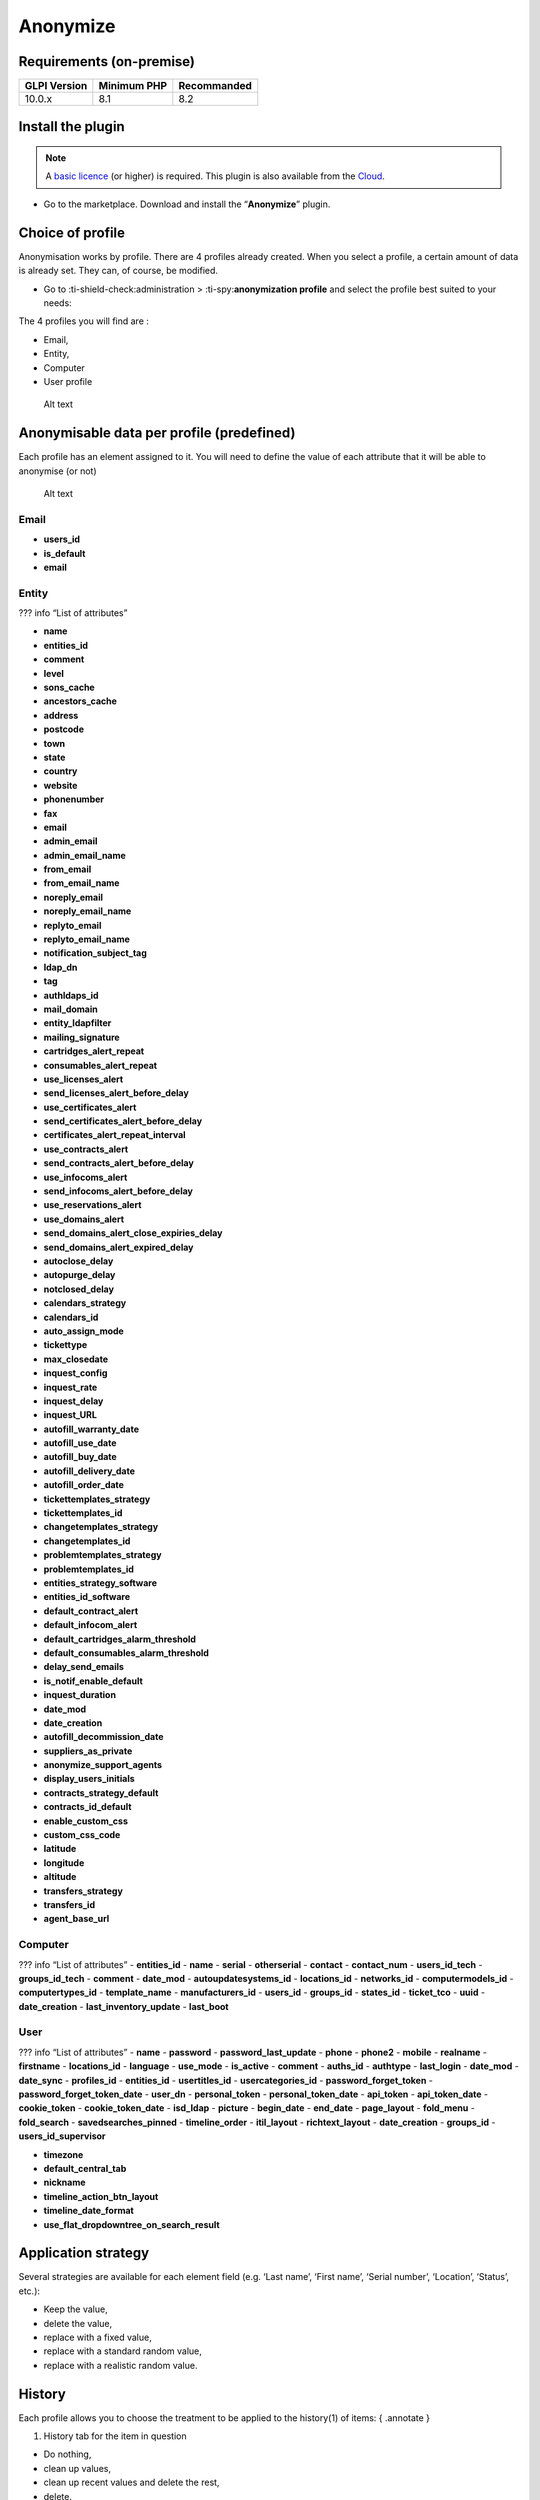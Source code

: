 Anonymize
=========

Requirements (on-premise)
-------------------------

============ =========== ===========
GLPI Version Minimum PHP Recommanded
============ =========== ===========
10.0.x       8.1         8.2
============ =========== ===========

Install the plugin
------------------

.. Note::
   A `basic licence <https://services.glpi-network.com/#offers>`__ (or higher) is required. This plugin is also available from the `Cloud <https://glpi-network.cloud/fr/>`__.

-  Go to the marketplace. Download and install the “**Anonymize**”
   plugin.

.. figure:: images/Anonymize-1.png
   :alt: Install the plugin

Choice of profile
-----------------

Anonymisation works by profile. There are 4 profiles already created.
When you select a profile, a certain amount of data is already set. They
can, of course, be modified.

-  Go to :ti-shield-check:administration >
   :ti-spy:**anonymization profile** and select the profile best
   suited to your needs:

The 4 profiles you will find are :

-  Email,
-  Entity,
-  Computer
-  User profile

.. figure:: images/Anonymize-2.png
   :alt: Alt text

   Alt text

Anonymisable data per profile (predefined)
------------------------------------------

Each profile has an element assigned to it. You will need to define the
value of each attribute that it will be able to anonymise (or not)

.. figure:: images/Anonymize-3.png
   :alt: Alt text

   Alt text

Email
~~~~~

.. info::
   :collapsible:
- **users_id**
- **is_default**
- **email**

Entity
~~~~~~

??? info “List of attributes”

- **name**
- **entities_id**
- **comment**
- **level**
- **sons_cache**
- **ancestors_cache**
- **address**
- **postcode**
- **town**
- **state**
- **country**
- **website**
- **phonenumber**
- **fax**
- **email**
- **admin_email**
- **admin_email_name**
- **from_email**
- **from_email_name**
- **noreply_email**
- **noreply_email_name**
- **replyto_email**
- **replyto_email_name**
- **notification_subject_tag**
- **ldap_dn**
- **tag**
- **authldaps_id**
- **mail_domain**
- **entity_ldapfilter**
- **mailing_signature**
- **cartridges_alert_repeat**
- **consumables_alert_repeat**
- **use_licenses_alert**
- **send_licenses_alert_before_delay**
- **use_certificates_alert**
- **send_certificates_alert_before_delay**
- **certificates_alert_repeat_interval**
- **use_contracts_alert**
- **send_contracts_alert_before_delay**
- **use_infocoms_alert**
- **send_infocoms_alert_before_delay**
- **use_reservations_alert**
- **use_domains_alert**
- **send_domains_alert_close_expiries_delay**
- **send_domains_alert_expired_delay**
- **autoclose_delay**
- **autopurge_delay**
- **notclosed_delay**
- **calendars_strategy**
- **calendars_id**
- **auto_assign_mode**
- **tickettype**
- **max_closedate**
- **inquest_config**
- **inquest_rate**
- **inquest_delay**
- **inquest_URL**
- **autofill_warranty_date**
- **autofill_use_date**
- **autofill_buy_date**
- **autofill_delivery_date**
- **autofill_order_date**
- **tickettemplates_strategy**
- **tickettemplates_id**
- **changetemplates_strategy**
- **changetemplates_id**
- **problemtemplates_strategy**
- **problemtemplates_id**
- **entities_strategy_software**
- **entities_id_software**
- **default_contract_alert**
- **default_infocom_alert**
- **default_cartridges_alarm_threshold**
- **default_consumables_alarm_threshold**
- **delay_send_emails**
- **is_notif_enable_default**
- **inquest_duration**
- **date_mod**
- **date_creation**
- **autofill_decommission_date**
- **suppliers_as_private**
- **anonymize_support_agents**
- **display_users_initials**
- **contracts_strategy_default**
- **contracts_id_default**
- **enable_custom_css**
- **custom_css_code**
- **latitude**
- **longitude**
- **altitude**
- **transfers_strategy**
- **transfers_id**
- **agent_base_url**

Computer
~~~~~~~~

??? info “List of attributes”
- **entities_id**
- **name**
- **serial**
- **otherserial**
- **contact**
- **contact_num**
- **users_id_tech**
- **groups_id_tech**
- **comment**
- **date_mod**
- **autoupdatesystems_id**
- **locations_id**
- **networks_id**
- **computermodels_id**
- **computertypes_id**
- **template_name**
- **manufacturers_id**
- **users_id**
- **groups_id**
- **states_id**
- **ticket_tco**
- **uuid**
- **date_creation**
- **last_inventory_update**
- **last_boot**

User
~~~~

??? info “List of attributes”
- **name**
- **password**
- **password_last_update**
- **phone**
- **phone2**
- **mobile**
- **realname**
- **firstname**
- **locations_id**
- **language**
- **use_mode**
- **is_active**
- **comment**
- **auths_id**
- **authtype**
- **last_login**
- **date_mod**
- **date_sync**
- **profiles_id**
- **entities_id**
- **usertitles_id**
- **usercategories_id**
- **password_forget_token**
- **password_forget_token_date**
- **user_dn**
- **personal_token**
- **personal_token_date**
- **api_token**
- **api_token_date**
- **cookie_token**
- **cookie_token_date**
- **isd_ldap**
- **picture**
- **begin_date**
- **end_date**
- **page_layout**
- **fold_menu**
- **fold_search**
- **savedsearches_pinned**
- **timeline_order**
- **itil_layout**
- **richtext_layout**
- **date_creation**
- **groups_id**
- **users_id_supervisor**

- **timezone**
- **default_central_tab**
- **nickname**
- **timeline_action_btn_layout**
- **timeline_date_format**
- **use_flat_dropdowntree_on_search_result**

Application strategy
--------------------

Several strategies are available for each element field (e.g. ‘Last
name’, ‘First name’, ‘Serial number’, ‘Location’, ‘Status’, etc.):

-  Keep the value,
-  delete the value,
-  replace with a fixed value,
-  replace with a standard random value,
-  replace with a realistic random value.

History
-------

Each profile allows you to choose the treatment to be applied to the
history(1) of items: { .annotate }

1. History tab for the item in question

-  Do nothing,
-  clean up values,
-  clean up recent values and delete the rest,
-  delete.

Global search
-------------

You can ask GLPI to anoymise an attribute in the whole database and not
only in the type of element you are in. The option
**attributes to search and replace in others objects** is at the
very bottom of your profile.

.. figure:: images/Anonymize-4.png
   :alt: Alt text

   Alt text

!!! Info “Information” You cannot change any values other than those
linked to the type of element you are in. For example, you will be able
to **modify all email addresses** in the database via the
**Email** profile, but you will not be able to modify all user phone
number via this profile.

Applying the profile
--------------------

Once you have completed your profile, you need to apply it. It can be
applied using 2 methods:

-  massive action via the web interface (*cloud and on-premise*)
-  in cli (*only on-premise*)

Mass action (Cloud and on-premise)
~~~~~~~~~~~~~~~~~~~~~~~~~~~~~~~~~~

In our example, we will be anonymising **user data**.

-  Go to :ti-shield-check:**administration** >
   :ti-user:**users**. Select the user(s) you wish to anonymise.
   Click on :ti-corner-left-down:**actions** then
   **anonymise selected items**.

.. figure:: images/Anonymize-5.gif
   :alt: Alt text

   Alt text

!!! Success "To be adapted If your profile concerns entities, go to
:ti-shield-check:**administration** > :ti-stack:**entities** and
repeat the operation for the entities concerned. Do the same for
computers, email, etc.

Via CLI (on-premise only)
~~~~~~~~~~~~~~~~~~~~~~~~~

-  Go to your GLPI folder (**/var/www/glpi** or other depending on your
   configuration):

-  Run all default profiles on all objects:

   -  php bin/console glpi:plugin:anonymize --all

-  Run profile X on all objects / on one object:

   -  php bin/console glpi:plugin:anonymize --profile=X
   -  php bin/console glpi:plugin:anonymize --profile=X --item-id=X

-  Run default profile type X on all objects / on one object :

   -  php bin/console glpi:plugin:anonymize --itemtype=X
   -  php bin/console glpi:plugin:anonymize --itemtype=X --item-id=X

Creating a profile
------------------

You can create a profile to anonymise other data than that mentioned
above.

-  Go to :ti-shield-check:**administration** >
   :ti-spy:**anonymisation profile**.
-  Click on :ti-plus:**add**.
-  Name your profile
-  Choose from the list of **“element types”** (agent, domain, etc.)
-  Select the treatment of the **history**.
-  Set the parameters for each field
-  Click on :ti-plus:**add**

!!! Information" tip Remember to refer to the [profile application]
section(../plugins/Anonymize.co.uk.md/#profile-application) to apply
your changes.

Other anonymisable data (profile creation)
------------------------------------------

Agents
~~~~~~

??? info “List of attributes”
- **deviceid**
- **entities_id**
- **name**
- **agenttypes_id**
- **last_contact**
- **version**
- **locked**
- **itemtype**
- **items_id**
- **useragent**
- **tag**
- **port**
- **threads_networkdiscovery**
- **threads_networkinventory**
- **timeout_networkdiscovery**
- **timeout_networkinventory**
- **remote_addr**
- **use_module_wake_on_lan**
- **use_module_computer_inventory**
- **use_module_esx_remote_inventory**
- **use_module_remote_inventory**
- **use_module_network_inventory**
- **use_module_network_discovery**
- **use_module_package_deployment**
- **use_module_collect_data**

Appliances
~~~~~~~~~~

??? info “List of attributes”
- **entities_id**
- **Garder**
- **name**
- **appliancetypes_id**
- **comment**
- **locations_id**
- **manufacturers_id**
- **applianceenvironments_id**
- **users_id**
- **users_id_tech**
- **groups_id**
- **groups_id_tech**
- **date_mod**
- **date_creation**
- **states_id**
- **externalidentifier**
- **serial**
- **otherserial**
- **is_helpdesk_visible**
- **pictures**
- **contact**
- **contact_num**

Budgets
~~~~~~~

??? info “List of attributes”
- **name**
- **entities_id**
- **comment**
- **begin_date**
- **end_date**
- **value**

- **template_name**
- **date_mod**
- **date_creation**
- **locations_id**
- **budgettypes_id**

Cables
~~~~~~

??? info “List of attributes”
- **name**
- **entities_id**
- **itemtype_endpoint_a**
- **itemtype_endpoint_b**
- **items_id_endpoint_a**
- **items_id_endpoint_b**
- **socketmodels_id_endpoint_a**
- **socketmodels_id_endpoint_b**

- **sockets_id_endpoint_a**
- **sockets_id_endpoint_b**
- **cablestrands_id**
- **color**
- **otherserial**
- **states_id**
- **users_id_tech**
- **cabletypes_id**
- **comment**
- **date_mod**
- **date_creation**

Changes
~~~~~~~

??? info “List of attributes”
- **name**
- **entities_id**
- **status**
- **content**
- **date_mod**
- **date**
- **solvedate**
- **closedate**
- **time_to_resolve**
- **users_id_recipient**
- **users_id_lastupdater**
- **urgency**
- **impact**
- **priority**
- **itilcategories_id**
- **impactcontent**
- **controlistcontent**
- **rolloutplancontent**
- **backoutplancontent**
- **checklistcontent**
- **global_validation**
- **validation_percent**
- **actiontime**
- **begin_waiting_date**
- **waiting_duration**
- **close_delay_stat**
- **solve_delay_stat**
- **date_creation**
- **locations_id**

Certificates
~~~~~~~~~~~~

??? info “List of attributes”
- **name**
- **serial**
- **otherserial**
- **entities_id**
- **comment**
- **template_name**
- **certificatetypes_id**
- **dns_name**
- **dns_suffix**
- **users_id_tech**
- **groups_id_tech**
- **locations_id**
- **manufacturers_id**
- **contact**
- **contact_num**
- **users_id**
- **groups_id**
- **is_autosign**
- **date_expiration**
- **states_id**
- **command**
- **certificate_request**
- **certificate_item**

- **date_creation**
- **date_mod**

Clusters
~~~~~~~~

??? info “List of attributes”
- **entities_id**
- **name**
- **uuid**
- **version**
- **users_id_tech**
- **groups_id_tech**
- **states_id**
- **comment**
- **clustertypes_id**
- **autoupdatesystems_id**
- **date_mod**
- **date_creation**

Contacts
~~~~~~~~

??? info “List of attributes”
- **name**
- **firstname**
- **phone**
- **phone2**
- **mobile**
- **fax**
- **email**
- **contacttypes_id**
- **comment**
- **usertitles_id**
- **address**
- **postcode**
- **town**
- **state**
- **country**
- **date_mod**
- **date_creation**
- **pictures**

Databbaes
~~~~~~~~~

??? info “List of attributes”
- **entities_id**
- **name**
- **size**
- **databaseinstances_id**
- **is_onbackup**
- **is_active**
- **date_creation**
- **date_mod**
- **date_update**
- **date_lastbackup**

Data centers
~~~~~~~~~~~~

??? info “List of attributes”
- **name**
- **entities_id**
- **locations_id**
- **date_mod**
- **date_creation**
- **pictures**

Server rooms
~~~~~~~~~~~~

??? info “List of attributes”
- **name**
- **entities_id**
- **locations_id**
- **vis_cols**
- **vis_rows**
- **blueprint**
- **datacenters_id**
- **date_mod**
- **date_creation**

Documents
~~~~~~~~~

??? info “List of attributes”
- **name**
- **filename**
- **filepath**
- **documentcategories_id**
- **mime**
- **date_mod**
- **comment**
- **link**
- **users_id**
- **tickets_id**
- **sha1sum**
- **is_blacklisted**
- **tag**
- **date_creation**

Domains
~~~~~~~

??? info “List of attributes”
- **name**
- **entities_id**
- **domaintypes_id**
- **date_expiration**
- **date_domaincreation**
- **users_id_tech**
- **groups_id_tech**
- **comment**
- **template_name**
- **is_active**
- **date_mod**
- **date_creation**

Enclosures
~~~~~~~~~~

??? info “List of attributes”
- **name**
- **entities_id**
- **locations_id**
- **serial**
- **otherserial**
- **enclosuremodels_id**
- **users_id_tech**
- **groups_id_tech**
- **template_name**
- **orientation**
- **power_supplies**
- **states_id**
- **comment**
- **manufacturers_id**
- **date_mod**
- **date_creation**

Groups
~~~~~~

??? info “List of attributes”
- **entities_id**
- **name**
- **comment**
- **ldap_field**
- **ldap_value**
- **ldap_group_dn**
- **date_mod**
- **groups_id**
- **level**
- **ancestors_cache**
- **sons_cache**
- **is_requester**
- **is_watcher**
- **is_assign**
- **is_task**
- **is_notify**
- **is_itemgroup**
- **is_usergroup**
- **is_manager**
- **date_creation**

Knowledge base
~~~~~~~~~~~~~~

??? info “List of attributes”
- **name**
- **answer**
- **is_faq**
- **users_id**
- **view**
- **date_creation**

- **date_mod**
- **begin_date**
- **end_date**

ITIL Categories
~~~~~~~~~~~~~~~

??? info “List of attributes”
- **entities_id**
- **itilcategories_id**
- **name**
- **comment**
- **level**
- **knowbaseitemcategories_id**
- **users_id**
- **groups_id**
- **code**
- **ancestors_cache**
- **sons_cache**
- **is_helpdeskvisible**
- **tickettemplates_id_incident**
- **tickettemplates_id_demand**

- **changetemplates_id**
- **problemtemplates_id**
- **is_incident**
- **is_request**
- **is_problem**
- **is_change**
- **date_mod**
- **date_creation**

Followups
~~~~~~~~~

??? info “List of attributes”
- **itemtype**
- **items_id**
- **date**
- **users_id**
- **users_id_editor**
- **content**
- **is_private**
- **requesttypes_id**
- **date_mod**
- **date_creation**
- **timeline_position**
- **sourceitems_id**
- **sourceof_items_id**

Followups templates
~~~~~~~~~~~~~~~~~~~

??? info “List of attributes”
- **date_creation**
- **date_mod**

- **entities_id**
- **name**
- **content**
- **requesttypes_id**
- **is_private**
- **comment**

Solutions
~~~~~~~~~

??? info “List of attributes”
- **itemtype**
- **Keep**
- **items_id**
- **solutiontypes_id**
- **solutiontype_name**

- **content**
- **date_creation**
- **date_mod**
- **date_approval**
- **users_id**
- **user_name**
- **users_id_editor**
- **users_id_approval**
- **user_name_approval**
- **status**
- **itilfollowups_id**

Lines
~~~~~

??? info “List of attributes”
- **name**
- **entities_id**
- **caller_num**
- **caller_name**
- **users_id**
- **groups_id**
- **lineoperators_id**
- **locations_id**
- **states_id**
- **linetypes_id**
- **date_creation**
- **date_mod**
- **comment**

Locations
~~~~~~~~~

??? info “List of attributes”
- **entities_id**
- **name**
- **locations_id**
- **comment**
- **level**
- **ancestors_cache**
- **sons_cache**
- **address**
- **postcode**
- **town**
- **state**
- **country**
- **building**
- **room**
- **latitude**
- **longitude**
- **altitude**
- **date_mod**
- **date_creation**

Monitors
~~~~~~~~

??? info “List of attributes”
- **entities_id**
- **name**
- **date_mod**
- **contact**
- **contact_num**
- **users_id_tech**
- **groups_id_tech**
- **comment**
- **serial**
- **otherserial**
- **size**
- **have_micro**

- **have_speaker**
- **have_subd**
- **have_bnc**
- **have_dvi**
- **have_pivot**
- **have_hdmi**
- **have_displayport**
- **locations_id**
- **monitortypes_id**
- **monitormodels_id**
- **manufacturers_id**
- **is_global**
- **template_name**
- **users_id**
- **groups_id**
- **states_id**
- **ticket_tco**
- **autoupdatesystems_id**
- **uuid**
- **date_creation**

Network devices
~~~~~~~~~~~~~~~

??? info “List of attributes”
- **entities_id**
- **name**
- **ram**
- **serial**
- **otherserial**
- **contact**
- **contact_num**
- **users_id_tech**
- **groups_id_tech**
- **date_mod**
- **comment**
- **locations_id**
- **networks_id**
- **networkequipmenttypes_id**
- **networkequipmentmodels_id**
- **manufacturers_id**
- **template_name**
- **users_id**
- **groups_id**
- **states_id**
- **ticket_tco**
- **uuid**
- **date_creation**
- **autoupdatesystems_id**
- **sysdescr**

- **cpu**
- **uptime**
- **last_inventory_update**
- **snmpcredentials_id**

PDUs
~~~~

??? info “List of attributes”
- **name**
- **entities_id**
- **locations_id**
- **serial**
- **otherserial**
- **pdumodels_id**
- **users_id_tech**
- **groups_id_tech**
- **template_name**
- **states_id**
- **comment**
- **manufacturers_id**
- **pdutypes_id**
- **date_mod**
- **date_creation**

Projects
~~~~~~~~

??? info “List of attributes”
- **name**
- **code**
- **priority**
- **entities_id**
- **projects_id**
- **projectstates_id**
- **projecttypes_id**
- **date**
- **date_mod**
- **users_id**
- **groups_id**
- **plan_start_date**
- **plan_end_date**
- **real_start_date**
- **real_end_date**
- **percent_done**
- **auto_percent_done**
- **show_on_global_gantt**
- **content**
- **comment**
- **date_creation**
- **projecttemplates_id**
- **template_name**

Projects tasks
~~~~~~~~~~~~~~

??? info “List of attributes”
- **uuid**
- **name**
- **content**
- **comment**
- **entities_id**
- **projects_id**
- **projecttasks_id**
- **date_creation**
- **date_mod**
- **plan_start_date**
- **plan_end_date**
- **real_start_date**
- **real_end_date**
- **planned_duration**
- **effective_duration**
- **projectstates_id**
- **projecttasktypes_id**
- **users_id**
- **percent_done**
- **auto_percent_done**
- **is_milestone**
- **projecttasktemplates_id**
- **template_name**

Devices
~~~~~~~

??? info “List of attributes”
- **entities_id**
- **name**
- **date_mod**
- **contact**
- **contact_num**
- **users_id_tech**
- **groups_id_tech**
- **comment**
- **serial**
- **otherserial**
- **locations_id**
- **peripheraltypes_id**
- **peripheralmodels_id**
- **brand**

- **manufacturers_id**
- **is_global**
- **template_name**
- **users_id**
- **groups_id**
- **states_id**
- **ticket_tco**
- **autoupdatesystems_id**
- **uuid**
- **date_creation**

Phones
~~~~~~

??? info “List of attributes”
- **entities_id**
- **name**
- **date_mod**
- **contact**
- **contact_num**
- **users_id_tech**
- **groups_id_tech**
- **comment**
- **serial**
- **otherserial**
- **locations_id**
- **phonetypes_id**
- **phonemodels_id**
- **brand**
- **phonepowersupplies_id**
- **number_line**
- **have_headset**
- **have_hp**
- **manufacturers_id**
- **is_global**
- **template_name**
- **users_id**
- **groups_id**
- **states_id**
- **ticket_tco**
- **autoupdatesystems_id**
- **uuid**
- **date_creation**
- **last_inventory_update**

Printers
~~~~~~~~

??? info “List of attributes”
- **entities_id**
- **name**
- **date_mod**
- **contact**
- **contact_num**
- **users_id_tech**
- **groups_id_tech**
- **serial**
- **otherserial**
- **have_serial**
- **have_parallel**
- **have_usb**
- **have_wifi**
- **have_ethernet**
- **comment**
- **memory_size**
- **locations_id**
- **networks_id**
- **printertypes_id**
- **printermodels_id**

- **manufacturers_id**
- **is_global**
- **template_name**
- **init_pages_counter**
- **last_pages_counter**
- **users_id**
- **groups_id**
- **states_id**
- **ticket_tco**
- **uuid**
- **date_creation**
- **sysdescr**
- **last_inventory_update**
- **snmpcredentials_id**
- **autoupdatesystems_id**

Problems
~~~~~~~~

??? info “List of attributes”
- **name**
- **entities_id**
- **status**
- **content**
- **date_mod**
- **date**
- **solvedate**
- **closedate**
- **time_to_resolve**
- **users_id_recipient**
- **users_id_lastupdater**
- **urgency**
- **impact**
- **priority**
- **itilcategories_id**
- **impactcontent**
- **causecontent**

- **symptomcontent**
- **actiontime**
- **begin_waiting_date**
- **waiting_duration**
- **close_delay_stat**
- **solve_delay_stat**
- **date_creation**
- **locations_id**

Racks
~~~~~

??? info “List of attributes”
- **name**
- **comment**
- **entities_id**
- **locations_id**
- **serial**
- **otherserial**
- **rackmodels_id**
- **manufacturers_id**
- **racktypes_id**
- **states_id**
- **users_id_tech**
- **groups_id_tech**
- **width**
- **height**
- **depth**

- **number_units**
- **template_name**
- **dcrooms_id**
- **room_orientation**
- **position**
- **bgcolor**
- **max_power**
- **mesured_power**
- **max_weight**
- **date_mod**
- **date_creation**

Rules
~~~~~

??? info “List of attributes”
- **entities_id**
- **sub_type**
- **ranking**
- **name**
- **description**
- **match**
- **is_active**
- **comment**
- **date_mod**
- **uuid**
- **condition**
- **date_creation**

Saved searches
~~~~~~~~~~~~~~

??? info “List of attributes”
- **name**
- **type**
- **itemtype**
- **users_id**
- **is_private**
- **entities_id**
- **query**
- **last_execution_time**
- **do_count**
- **last_execution_date**
- **counter**

Software
~~~~~~~~

??? info “List of attributes”
- **entities_id**
- **name**
- **comment**
- **locations_id**
- **users_id_tech**
- **groups_id_tech**
- **is_update**
- **softwares_id**
- **manufacturers_id**
- **template_name**
- **date_mod**
- **users_id**
- **groups_id**
- **ticket_tco**
- **is_helpdesk_visible**
- **softwarecategories_id**
- **is_valid**
- **date_creation**
- **pictures**

Licenses
~~~~~~~~

??? info “List of attributes”
- **softwares_id**
- **softwarelicenses_id**
- **level**
- **entities_id**
- **number**
- **softwarelicensetypes_id**
- **name**
- **serial**
- **otherserial**
- **softwareversions_id_buy**
- **softwareversions_id_use**
- **expire**
- **comment**
- **date_mod**
- **is_valid**
- **date_creation**
- **locations_id**
- **users_id_tech**
- **users_id**
- **groups_id_tech**
- **groups_id**
- **is_helpdesk_visible**

- **template_name**
- **states_id**
- **manufacturers_id**
- **contact**
- **contact_num**
- **allow_overquota**
- **pictures**
- **ancestors_cache**
- **sons_cache**

Solutions template
~~~~~~~~~~~~~~~~~~

??? info “List of attributes”
- **entities_id**
- **name**
- **content**
- **solutiontypes_id**
- **comment**
- **date_mod**
- **date_creation**

Solutions types
~~~~~~~~~~~~~~~

??? info “List of attributes”
- **name**
- **comment**
- **entities_id**
- **date_mod**
- **date_creation**

Suppliers
~~~~~~~~~

??? info “List of attributes”
- **entities_id**
- **name**
- **suppliertypes_id**
- **address**
- **postcode**
- **town**
- **state**
- **country**
- **website**
- **phonenumber**
- **comment**
- **fax**
- **email**
- **date_mod**
- **date_creation**
- **is_active**
- **pictures**

Task catégories
~~~~~~~~~~~~~~~

??? info “List of attributes”
- **entities_id**
- **taskcategories_id**
- **name**
- **comment**
- **level**
- **ancestors_cache**
- **sons_cache**
- **is_active**
- **is_helpdeskvisible**
- **date_mod**
- **date_creation**
- **knowbaseitemcategories_id**

Task templates
~~~~~~~~~~~~~~

??? info “List of attributes”
- **entities_id**
- **name**
- **content**
- **taskcategories_id**
- **actiontime**
- **comment**
- **date_mod**
- **date_creation**
- **state**
- **is_private**
- **users_id_tech**
- **groups_id_tech**

Tickets
~~~~~~~

??? info “List of attributes”
- **entities_id**
- **name**
- **date**
- **closedate**
- **solvedate**
- **takeintoaccountdate**
- **date_mod**
- **users_id_lastupdater**
- **status**
- **users_id_recipient**
- **requesttypes_id**
- **content**
- **urgency**
- **impact**
- **priority**
- **itilcategories_id**
- **type**
- **global_validation**
- **slas_id_ttr**
- **slas_id_tto**
- **slalevels_id_ttr**
- **time_to_resolve**
- **time_to_own**
- **begin_waiting_date**
- **sla_waiting_duration**
- **ola_waiting_duration**
- **olas_id_tto**
- **olas_id_ttr**

- **olalevels_id_ttr**
- **ola_ttr_begin_date**
- **internal_time_to_resolve**
- **internal_time_to_own**
- **waiting_duration**
- **close_delay_stat**
- **solve_delay_stat**
- **takeintoaccount_delay_stat**
- **actiontime**
- **locations_id**
- **validation_percent**
- **date_creation**
- **ola_tto_begin_date**

Ticket tasks
~~~~~~~~~~~~

??? info “List of attributes”
- **uuid**
- **tickets_id**
- **taskcategories_id**
- **date**
- **users_id**
- **users_id_editor**
- **content**
- **is_private**
- **actiontime**
- **begin**
- **end**
- **state**
- **users_id_tech**
- **groups_id_tech**
- **date_mod**
- **date_creation**
- **tasktemplates_id**
- **timeline_position**
- **sourceitems_id**
- **sourceof_items_id**

Ticket templates
~~~~~~~~~~~~~~~~

??? info “List of attributes”
- **name**
- **entities_id**
- **comment**
